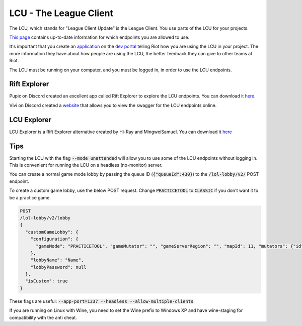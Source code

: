 LCU - The League Client
=======================

The LCU, which stands for "League Client Update" is the League Client. You use parts of the LCU for your projects.

`This page <https://developer.riotgames.com/league-client-apis.html>`_ contains up-to-date information for which endpoints you are allowed to use.

It's important that you create an `application <https://riot-api-libraries.readthedocs.io/en/latest/applications.html>`_ on the `dev portal <https://developer.riotgames.com/>`_ telling Riot how you are using the LCU in your project. The more information they have about how people are using the LCU, the better feedback they can give to other teams at Riot.

The LCU must be running on your computer, and you must be logged in, in order to use the LCU endpoints.

Rift Explorer
-------------

Pupix on Discord created an excellent app called Rift Explorer to explore the LCU endpoints. You can download it `here <https://github.com/Pupix/rift-explorer>`_.

Vivi on Discord created a `website <http://lcu.vivide.re/>`_ that allows you to view the swagger for the LCU endpoints online.

LCU Explorer
------------

LCU Explorer is a Rift Explorer alternative created by Hi-Ray and MingweiSamuel. You can download it `here <https://github.com/HextechDocs/lcu-explorer>`_

Tips
----

Starting the LCU with the flag :code:`--mode unattended` will allow you to use some of the LCU endpoints without logging in. This is convenient for running the LCU on a headless (no-monitor) server.

You can create a normal game mode lobby by passing the queue ID (:code:`{"queueId":430}`) to the :code:`/lol-lobby/v2/` POST endpoint.

To create a custom game lobby, use the below POST request. Change :code:`PRACTICETOOL` to :code:`CLASSIC` if you don't want it to be a practice game.

.. code-block:: json

    POST
    /lol-lobby/v2/lobby
    {
      "customGameLobby": {
        "configuration": {
          "gameMode": "PRACTICETOOL", "gameMutator": "", "gameServerRegion": "", "mapId": 11, "mutators": {"id": 1}, "spectatorPolicy": "AllAllowed", "teamSize": 5
        },
        "lobbyName": "Name",
        "lobbyPassword": null
      },
      "isCustom": true
    }


These flags are useful: :code:`--app-port=1337 --headless --allow-multiple-clients`.

If you are running on Linux with Wine, you need to set the Wine prefix to Windows XP and have wine-staging for compatibility with the anti cheat.

